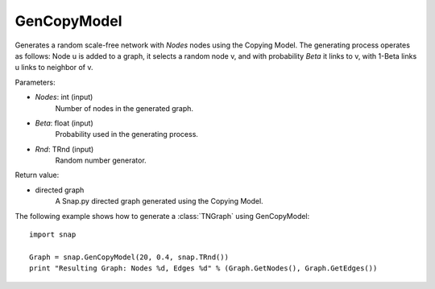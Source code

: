 GenCopyModel
''''''''''''

.. function:: GenCopyModel (Nodes, Beta, Rnd=TRnd)

Generates a random scale-free network with *Nodes* nodes using the Copying Model. The generating process operates as follows: Node u is added to a graph, it selects a random 
node v, and with probability *Beta* it links to v, with 1-Beta links u links to 
neighbor of v. 

Parameters:

- *Nodes*: int (input)
    Number of nodes in the generated graph.

- *Beta*: float (input)
    Probability used in the generating process.

- *Rnd*: TRnd (input)
	Random number generator.

Return value:

- directed graph
    A Snap.py directed graph generated using the Copying Model.


The following example shows how to generate a :class:`TNGraph` using GenCopyModel::

    import snap

    Graph = snap.GenCopyModel(20, 0.4, snap.TRnd())
    print "Resulting Graph: Nodes %d, Edges %d" % (Graph.GetNodes(), Graph.GetEdges())
